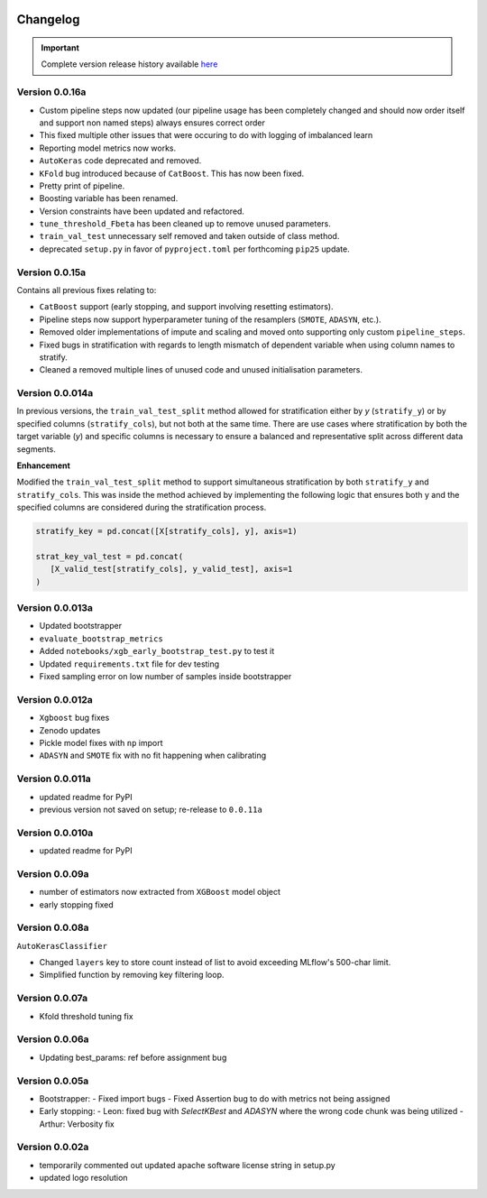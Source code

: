 .. _target-link:

.. raw:: html

   <div class="no-click">

.. image:: /../assets/ModelTunerTarget.png
   :alt: Model Tuner Logo
   :align: left
   :width: 350px

.. raw:: html

   </div>

.. raw:: html

   <div style="height: 200px;"></div>

\

Changelog
=======================================

.. important::
   Complete version release history available `here <https://pypi.org/project/model-tuner/#history>`_


Version 0.0.16a
--------------------

- Custom pipeline steps now updated (our pipeline usage has been completely changed and should now order itself and support non named steps) always ensures correct order
- This fixed multiple other issues that were occuring to do with logging of imbalanced learn 
- Reporting model metrics now works.
- ``AutoKeras`` code deprecated and removed.
- ``KFold`` bug introduced because of ``CatBoost``. This has now been fixed.
- Pretty print of pipeline.
- Boosting variable has been renamed.
- Version constraints have been updated and refactored.
- ``tune_threshold_Fbeta`` has been cleaned up to remove unused parameters.
- ``train_val_test`` unnecessary self removed and taken outside of class method.
- deprecated ``setup.py`` in favor of ``pyproject.toml`` per forthcoming ``pip25`` update.

Version 0.0.15a
--------------------

Contains all previous fixes relating to:

- ``CatBoost`` support (early stopping, and support involving resetting estimators).
- Pipeline steps now support hyperparameter tuning of the resamplers (``SMOTE``, ``ADASYN``, etc.).
- Removed older implementations of impute and scaling and moved onto supporting only custom ``pipeline_steps``. 
- Fixed bugs in stratification with regards to length mismatch of dependent variable when using column names to stratify. 
- Cleaned a removed multiple lines of unused code and unused initialisation parameters. 


Version 0.0.014a
------------------

In previous versions, the ``train_val_test_split`` method allowed for stratification 
either by `y` (``stratify_y``) or by specified columns (``stratify_cols``), but 
not both at the same time. There are use cases where stratification by both the target 
variable (`y`) and specific columns is necessary to ensure a balanced and representative 
split across different data segments.

**Enhancement**

Modified the ``train_val_test_split`` method to support simultaneous stratification 
by both ``stratify_y`` and ``stratify_cols``. This was inside the method achieved 
by implementing the following logic that ensures both y and the specified columns 
are considered during the stratification process.

.. code-block:: python

   stratify_key = pd.concat([X[stratify_cols], y], axis=1)

   strat_key_val_test = pd.concat(
      [X_valid_test[stratify_cols], y_valid_test], axis=1
   )


Version 0.0.013a
------------------

- Updated bootstrapper 
- ``evaluate_bootstrap_metrics``
- Added ``notebooks/xgb_early_bootstrap_test.py`` to test it
- Updated ``requirements.txt`` file for dev testing
- Fixed sampling error on low number of samples inside bootstrapper


Version 0.0.012a
------------------

- ``Xgboost`` bug fixes
- Zenodo updates
- Pickle model fixes with ``np`` import
- ``ADASYN`` and ``SMOTE`` fix with no fit happening when calibrating


Version 0.0.011a
------------------

- updated readme for PyPI
- previous version not saved on setup; re-release to ``0.0.11a``


Version 0.0.010a
-----------------

- updated readme for PyPI

Version 0.0.09a
----------------

- number of estimators now extracted from ``XGBoost`` model object
- early stopping fixed


Version 0.0.08a
----------------

``AutoKerasClassifier``

- Changed ``layers`` key to store count instead of list to avoid exceeding MLflow's 500-char limit.
- Simplified function by removing key filtering loop.


Version 0.0.07a
----------------

- Kfold threshold tuning fix 


Version 0.0.06a
----------------

- Updating best_params: ref before assignment bug


Version 0.0.05a
----------------

- Bootstrapper:
  - Fixed import bugs
  - Fixed Assertion bug to do with metrics not being assigned
- Early stopping:
  - Leon: fixed bug with `SelectKBest` and `ADASYN` where the wrong code chunk was being utilized
  - Arthur: Verbosity fix


Version 0.0.02a
----------------

- temporarily commented out updated apache software license string in setup.py
- updated logo resolution


